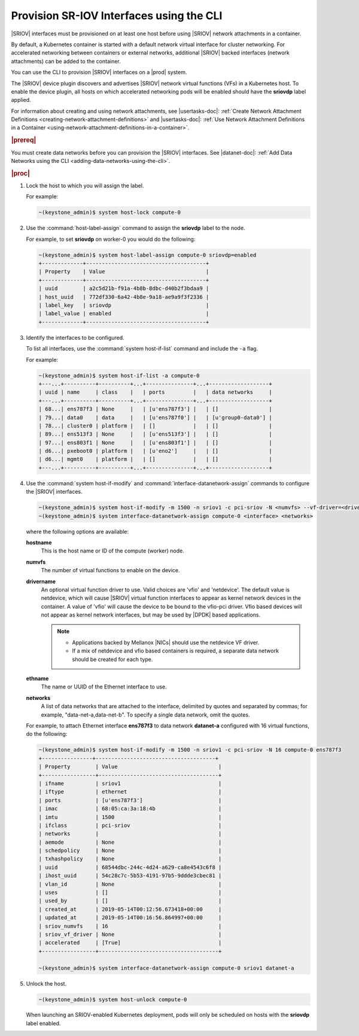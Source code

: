 
.. zyz1559061425196
.. _provisioning-sr-iov-interfaces-using-the-cli:

=========================================
Provision SR-IOV Interfaces using the CLI
=========================================

|SRIOV| interfaces must be provisioned on at least one host before using
|SRIOV| network attachments in a container.

By default, a Kubernetes container is started with a default network virtual
interface for cluster networking. For accelerated networking between
containers or external networks, additional |SRIOV| backed interfaces
\(network attachments\) can be added to the container.

You can use the CLI to provision |SRIOV| interfaces on a |prod| system.

The |SRIOV| device plugin discovers and advertises |SRIOV| network virtual
functions \(VFs\) in a Kubernetes host. To enable the device plugin, all hosts
on which accelerated networking pods will be enabled should have the
**sriovdp** label applied.

For information about creating and using network attachments,
see |usertasks-doc|: :ref:`Create Network Attachment Definitions
<creating-network-attachment-definitions>`
and |usertasks-doc|: :ref:`Use Network Attachment Definitions in a Container
<using-network-attachment-definitions-in-a-container>`.

.. rubric:: |prereq|

You must create data networks before you can provision the |SRIOV| interfaces.
See |datanet-doc|: :ref:`Add Data Networks using the CLI
<adding-data-networks-using-the-cli>`.

.. rubric:: |proc|

#.  Lock the host to which you will assign the label.

    For example:

    .. code-block:: none

        ~(keystone_admin)$ system host-lock compute-0

#.  Use the :command:`host-label-assign` command to assign the **sriovdp**
    label to the node.

    For example, to set **sriovdp** on worker-0 you would do the following:

    .. code-block:: none

        ~(keystone_admin)$ system host-label-assign compute-0 sriovdp=enabled
        +-------------+--------------------------------------+
        | Property    | Value                                |
        +-------------+--------------------------------------+
        | uuid        | a2c5d21b-f91a-4b8b-8dbc-d40b2f3bdaa9 |
        | host_uuid   | 772df330-6a42-4b8e-9a18-ae9a9f3f2336 |
        | label_key   | sriovdp                              |
        | label_value | enabled                              |
        +-------------+--------------------------------------+

#.  Identify the interfaces to be configured.

    To list all interfaces, use the :command:`system host-if-list` command
    and include the ``-a`` flag.

    For example:

    .. code-block:: none

        ~(keystone_admin)$ system host-if-list -a compute-0
        +---...+----------+----------+...+---------------+...+-------------------+
        | uuid | name     | class    |   | ports         |   | data networks     |
        +---...+----------+----------+...+---------------+...+-------------------+
        | 68...| ens787f3 | None     |   | [u'ens787f3'] |   | []                |
        | 79...| data0    | data     |   | [u'ens787f0'] |   | [u'group0-data0'] |
        | 78...| cluster0 | platform |   | []            |   | []                |
        | 89...| ens513f3 | None     |   | [u'ens513f3'] |   | []                |
        | 97...| ens803f1 | None     |   | [u'ens803f1'] |   | []                |
        | d6...| pxeboot0 | platform |   | [u'eno2']     |   | []                |
        | d6...| mgmt0    | platform |   | []            |   | []                |
        +---...+----------+----------+...+---------------+...+-------------------+

#.  Use the :command:`system host-if-modify` and
    :command:`interface-datanetwork-assign` commands to configure the |SRIOV|
    interfaces.

    .. code-block:: none

        ~(keystone_admin)$ system host-if-modify -m 1500 -n sriov1 -c pci-sriov -N <numvfs> --vf-driver=<drivername> compute-0 <ethname>
        ~(keystone_admin)$ system interface-datanetwork-assign compute-0 <interface> <networks>

    where the following options are available:

    **hostname**
        This is the host name or ID of the compute \(worker\) node.

    **numvfs**
        The number of virtual functions to enable on the device.

    **drivername**
        An optional virtual function driver to use. Valid choices are
        'vfio' and 'netdevice'. The default value is netdevice, which will
        cause |SRIOV| virtual function interfaces to appear as kernel network
        devices in the container. A value of 'vfio' will cause the device to be
        bound to the vfio-pci driver. Vfio based devices will not appear as
        kernel network interfaces, but may be used by |DPDK| based applications.

        .. note::

            -   Applications backed by Mellanox |NICs| should use the netdevice
                VF driver.

            -   If a mix of netdevice and vfio based containers is required,
                a separate data network should be created for each type.


    **ethname**
        The name or UUID of the Ethernet interface to use.

    **networks**
        A list of data networks that are attached to the interface, delimited
        by quotes and separated by commas; for example,
        "data-net-a,data-net-b". To specify a single data network,
        omit the quotes.

    For example, to attach Ethernet interface **ens787f3** to data network
    **datanet-a** configured with 16 virtual functions, do the following:

    .. code-block:: none

        ~(keystone_admin)$ system host-if-modify -m 1500 -n sriov1 -c pci-sriov -N 16 compute-0 ens787f3
        +----------------+--------------------------------------+
        | Property        | Value                                |
        +-----------------+--------------------------------------+
        | ifname          | sriov1                               |
        | iftype          | ethernet                             |
        | ports           | [u'ens787f3']                        |
        | imac            | 68:05:ca:3a:18:4b                    |
        | imtu            | 1500                                 |
        | ifclass         | pci-sriov                            |
        | networks        |                                      |
        | aemode          | None                                 |
        | schedpolicy     | None                                 |
        | txhashpolicy    | None                                 |
        | uuid            | 68544dbc-244c-4d24-a629-ca8e4543c6f8 |
        | ihost_uuid      | 54c28c7c-5b53-4191-97b5-9ddde3cbec81 |
        | vlan_id         | None                                 |
        | uses            | []                                   |
        | used_by         | []                                   |
        | created_at      | 2019-05-14T00:12:56.673418+00:00     |
        | updated_at      | 2019-05-14T00:16:56.864997+00:00     |
        | sriov_numvfs    | 16                                   |
        | sriov_vf_driver | None                                 |
        | accelerated     | [True]                               |
        +-----------------+--------------------------------------+

        ~(keystone_admin)$ system interface-datanetwork-assign compute-0 sriov1 datanet-a

#.  Unlock the host.

    .. code-block:: none

        ~(keystone_admin)$ system host-unlock compute-0

    When launching an SRIOV-enabled Kubernetes deployment, pods will only be
    scheduled on hosts with the **sriovdp** label enabled.
